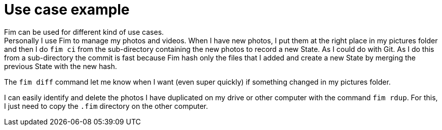= Use case example

Fim can be used for different kind of use cases. +
Personally I use Fim to manage my photos and videos.
When I have new photos, I put them at the right place in my pictures folder and then I do `fim ci` from the sub-directory containing the new photos to record a new State.
As I could do with Git.
As I do this from a sub-directory the commit is fast because Fim hash only the files that I added and create a new State by merging the previous State with the new hash.

The `fim diff` command let me know when I want (even super quickly) if something changed in my pictures folder.

I can easily identify and delete the photos I have duplicated on my drive or other computer with the command `fim rdup`.
For this, I just need to copy the `.fim` directory on the other computer.
